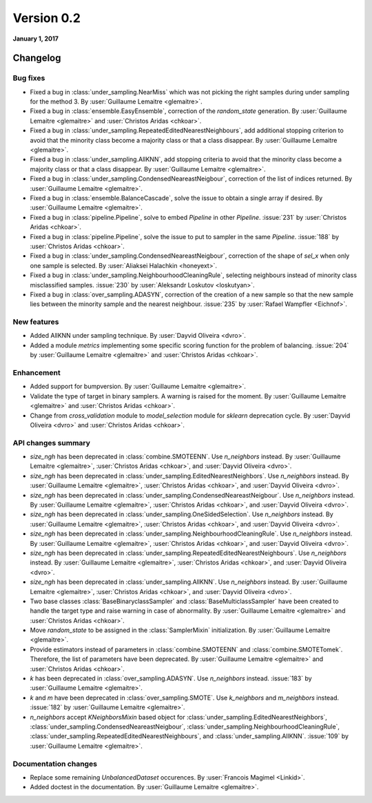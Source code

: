 .. _changes_0_2:

Version 0.2
===========

**January 1, 2017**

Changelog
---------

Bug fixes
~~~~~~~~~

- Fixed a bug in :class:`under_sampling.NearMiss` which was not picking the
  right samples during under sampling for the method 3. By :user:`Guillaume
  Lemaitre <glemaitre>`.

- Fixed a bug in :class:`ensemble.EasyEnsemble`, correction of the
  `random_state` generation. By :user:`Guillaume Lemaitre <glemaitre>` and
  :user:`Christos Aridas <chkoar>`.

- Fixed a bug in :class:`under_sampling.RepeatedEditedNearestNeighbours`, add
  additional stopping criterion to avoid that the minority class become a
  majority class or that a class disappear. By :user:`Guillaume Lemaitre
  <glemaitre>`.

- Fixed a bug in :class:`under_sampling.AllKNN`, add stopping criteria to avoid
  that the minority class become a majority class or that a class disappear. By
  :user:`Guillaume Lemaitre <glemaitre>`.

- Fixed a bug in :class:`under_sampling.CondensedNeareastNeigbour`, correction
  of the list of indices returned. By :user:`Guillaume Lemaitre <glemaitre>`.

- Fixed a bug in :class:`ensemble.BalanceCascade`, solve the issue to obtain a
  single array if desired. By :user:`Guillaume Lemaitre <glemaitre>`.

- Fixed a bug in :class:`pipeline.Pipeline`, solve to embed `Pipeline` in other
  `Pipeline`. :issue:`231` by :user:`Christos Aridas <chkoar>`.

- Fixed a bug in :class:`pipeline.Pipeline`, solve the issue to put to sampler
  in the same `Pipeline`. :issue:`188` by :user:`Christos Aridas <chkoar>`.

- Fixed a bug in :class:`under_sampling.CondensedNeareastNeigbour`, correction
  of the shape of `sel_x` when only one sample is selected. By
  :user:`Aliaksei Halachkin <honeyext>`.

- Fixed a bug in :class:`under_sampling.NeighbourhoodCleaningRule`, selecting
  neighbours instead of minority class misclassified samples. :issue:`230` by
  :user:`Aleksandr Loskutov <loskutyan>`.

- Fixed a bug in :class:`over_sampling.ADASYN`, correction of the creation of a
  new sample so that the new sample lies between the minority sample and the
  nearest neighbour. :issue:`235` by :user:`Rafael Wampfler <Eichnof>`.

New features
~~~~~~~~~~~~

- Added AllKNN under sampling technique. By :user:`Dayvid Oliveira <dvro>`.

- Added a module `metrics` implementing some specific scoring function for the
  problem of balancing. :issue:`204` by :user:`Guillaume Lemaitre <glemaitre>`
  and :user:`Christos Aridas <chkoar>`.

Enhancement
~~~~~~~~~~~

- Added support for bumpversion. By :user:`Guillaume Lemaitre <glemaitre>`.

- Validate the type of target in binary samplers. A warning is raised for the
  moment. By :user:`Guillaume Lemaitre <glemaitre>` and :user:`Christos Aridas
  <chkoar>`.

- Change from `cross_validation` module to `model_selection` module for
  `sklearn` deprecation cycle. By :user:`Dayvid Oliveira <dvro>` and
  :user:`Christos Aridas <chkoar>`.

API changes summary
~~~~~~~~~~~~~~~~~~~

- `size_ngh` has been deprecated in :class:`combine.SMOTEENN`. Use
  `n_neighbors` instead. By :user:`Guillaume Lemaitre <glemaitre>`,
  :user:`Christos Aridas <chkoar>`, and :user:`Dayvid Oliveira <dvro>`.

- `size_ngh` has been deprecated in
  :class:`under_sampling.EditedNearestNeighbors`. Use `n_neighbors` instead. By
  :user:`Guillaume Lemaitre <glemaitre>`, :user:`Christos Aridas <chkoar>`,
  and :user:`Dayvid Oliveira <dvro>`.

- `size_ngh` has been deprecated in
  :class:`under_sampling.CondensedNeareastNeigbour`. Use `n_neighbors`
  instead. By :user:`Guillaume Lemaitre <glemaitre>`,
  :user:`Christos Aridas <chkoar>`, and
  :user:`Dayvid Oliveira <dvro>`.

- `size_ngh` has been deprecated in
  :class:`under_sampling.OneSidedSelection`. Use `n_neighbors` instead. By
  :user:`Guillaume Lemaitre <glemaitre>`, :user:`Christos Aridas <chkoar>`,
  and :user:`Dayvid Oliveira <dvro>`.

- `size_ngh` has been deprecated in
  :class:`under_sampling.NeighbourhoodCleaningRule`. Use `n_neighbors`
  instead. By :user:`Guillaume Lemaitre <glemaitre>`,
  :user:`Christos Aridas <chkoar>`, and
  :user:`Dayvid Oliveira <dvro>`.

- `size_ngh` has been deprecated in
  :class:`under_sampling.RepeatedEditedNearestNeighbours`. Use `n_neighbors`
  instead. By :user:`Guillaume Lemaitre <glemaitre>`,
  :user:`Christos Aridas <chkoar>`, and
  :user:`Dayvid Oliveira <dvro>`.

- `size_ngh` has been deprecated in :class:`under_sampling.AllKNN`. Use
  `n_neighbors` instead. By :user:`Guillaume Lemaitre <glemaitre>`,
  :user:`Christos Aridas <chkoar>`, and :user:`Dayvid Oliveira <dvro>`.

- Two base classes :class:`BaseBinaryclassSampler` and
  :class:`BaseMulticlassSampler` have been created to handle the target type
  and raise warning in case of abnormality.
  By :user:`Guillaume Lemaitre <glemaitre>` and :user:`Christos Aridas <chkoar>`.

- Move `random_state` to be assigned in the :class:`SamplerMixin`
  initialization. By :user:`Guillaume Lemaitre <glemaitre>`.

- Provide estimators instead of parameters in :class:`combine.SMOTEENN` and
  :class:`combine.SMOTETomek`. Therefore, the list of parameters have been
  deprecated. By :user:`Guillaume Lemaitre <glemaitre>` and
  :user:`Christos Aridas <chkoar>`.

- `k` has been deprecated in :class:`over_sampling.ADASYN`. Use `n_neighbors`
  instead. :issue:`183` by :user:`Guillaume Lemaitre <glemaitre>`.

- `k` and `m` have been deprecated in :class:`over_sampling.SMOTE`. Use
  `k_neighbors` and `m_neighbors` instead. :issue:`182` by :user:`Guillaume
  Lemaitre <glemaitre>`.

- `n_neighbors` accept `KNeighborsMixin` based object for
  :class:`under_sampling.EditedNearestNeighbors`,
  :class:`under_sampling.CondensedNeareastNeigbour`,
  :class:`under_sampling.NeighbourhoodCleaningRule`,
  :class:`under_sampling.RepeatedEditedNearestNeighbours`, and
  :class:`under_sampling.AllKNN`. :issue:`109` by :user:`Guillaume Lemaitre
  <glemaitre>`.

Documentation changes
~~~~~~~~~~~~~~~~~~~~~

- Replace some remaining `UnbalancedDataset` occurences.
  By :user:`Francois Magimel <Linkid>`.

- Added doctest in the documentation. By :user:`Guillaume Lemaitre
  <glemaitre>`.
